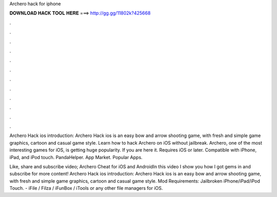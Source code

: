 Archero hack for iphone



𝐃𝐎𝐖𝐍𝐋𝐎𝐀𝐃 𝐇𝐀𝐂𝐊 𝐓𝐎𝐎𝐋 𝐇𝐄𝐑𝐄 ===> http://gg.gg/11802k?425668



.



.



.



.



.



.



.



.



.



.



.



.

Archero Hack ios introduction: Archero Hack ios is an easy bow and arrow shooting game, with fresh and simple game graphics, cartoon and casual game style. Learn how to hack Archero on iOS without jailbreak. Archero, one of the most interesting games for iOS, is getting huge popularity. If you are here it. Requires iOS or later. Compatible with iPhone, iPad, and iPod touch. PandaHelper. App Market. Popular Apps.

Like, share and subscribe video; Archero Cheat for iOS and AndroidIn this video I show you how I got gems in  and subscribe for more content! Archero Hack ios introduction: Archero Hack ios is an easy bow and arrow shooting game, with fresh and simple game graphics, cartoon and casual game style. Mod Requirements: Jailbroken iPhone/iPad/iPod Touch. - iFile / Filza / iFunBox / iTools or any other file managers for iOS.
